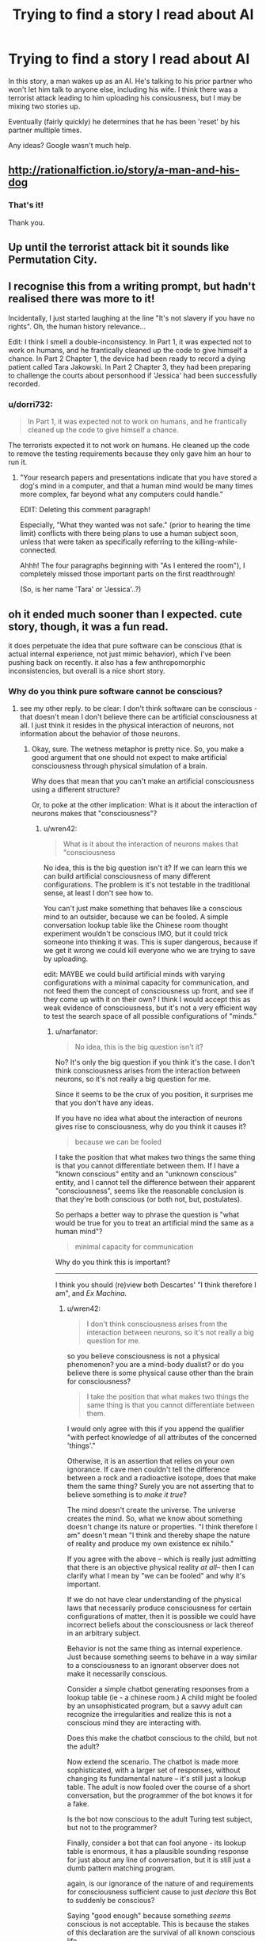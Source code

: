 #+TITLE: Trying to find a story I read about AI

* Trying to find a story I read about AI
:PROPERTIES:
:Author: dorri732
:Score: 7
:DateUnix: 1521658063.0
:DateShort: 2018-Mar-21
:END:
In this story, a man wakes up as an AI. He's talking to his prior partner who won't let him talk to anyone else, including his wife. I think there was a terrorist attack leading to him uploading his consiousness, but I may be mixing two stories up.

Eventually (fairly quickly) he determines that he has been 'reset' by his partner multiple times.

Any ideas? Google wasn't much help.


** [[http://rationalfiction.io/story/a-man-and-his-dog]]
:PROPERTIES:
:Author: CorneliusPhi
:Score: 12
:DateUnix: 1521658977.0
:DateShort: 2018-Mar-21
:END:

*** That's it!

Thank you.
:PROPERTIES:
:Author: dorri732
:Score: 1
:DateUnix: 1521659099.0
:DateShort: 2018-Mar-21
:END:


** Up until the terrorist attack bit it sounds like Permutation City.
:PROPERTIES:
:Author: EthanCC
:Score: 3
:DateUnix: 1521663032.0
:DateShort: 2018-Mar-21
:END:


** I recognise this from a writing prompt, but hadn't realised there was more to it!

Incidentally, I just started laughing at the line "It's not slavery if you have no rights". Oh, the human history relevance...

Edit: I think I smell a double-inconsistency. In Part 1, it was expected not to work on humans, and he frantically cleaned up the code to give himself a chance. In Part 2 Chapter 1, the device had been ready to record a dying patient called Tara Jakowski. In Part 2 Chapter 3, they had been preparing to challenge the courts about personhood if 'Jessica' had been successfully recorded.
:PROPERTIES:
:Author: MultipartiteMind
:Score: 2
:DateUnix: 1521772774.0
:DateShort: 2018-Mar-23
:END:

*** u/dorri732:
#+begin_quote
  In Part 1, it was expected not to work on humans, and he frantically cleaned up the code to give himself a chance.
#+end_quote

The terrorists expected it to not work on humans. He cleaned up the code to remove the testing requirements because they only gave him an hour to run it.
:PROPERTIES:
:Author: dorri732
:Score: 2
:DateUnix: 1521802211.0
:DateShort: 2018-Mar-23
:END:

**** "Your research papers and presentations indicate that you have stored a dog's mind in a computer, and that a human mind would be many times more complex, far beyond what any computers could handle."

EDIT: Deleting this comment paragraph!

Especially, "What they wanted was not safe." (prior to hearing the time limit) conflicts with there being plans to use a human subject soon, unless that were taken as specifically referring to the killing-while-connected.

Ahhh! The four paragraphs beginning with "As I entered the room"), I completely missed those important parts on the first readthrough!

(So, is her name 'Tara' or 'Jessica'..?)
:PROPERTIES:
:Author: MultipartiteMind
:Score: 1
:DateUnix: 1521864097.0
:DateShort: 2018-Mar-24
:END:


** oh it ended much sooner than I expected. cute story, though, it was a fun read.

it does perpetuate the idea that pure software can be conscious (that is actual internal experience, not just mimic behavior), which I've been pushing back on recently. it also has a few anthropomorphic inconsistencies, but overall is a nice short story.
:PROPERTIES:
:Author: wren42
:Score: 1
:DateUnix: 1521727181.0
:DateShort: 2018-Mar-22
:END:

*** Why do you think pure software cannot be conscious?
:PROPERTIES:
:Author: narfanator
:Score: 6
:DateUnix: 1521744878.0
:DateShort: 2018-Mar-22
:END:

**** see my other reply. to be clear: I don't think software can be conscious - that doesn't mean I don't believe there can be artificial consciousness at all. I just think it resides in the physical interaction of neurons, not information about the behavior of those neurons.
:PROPERTIES:
:Author: wren42
:Score: 1
:DateUnix: 1522074349.0
:DateShort: 2018-Mar-26
:END:

***** Okay, sure. The wetness metaphor is pretty nice. So, you make a good argument that one should not expect to make artificial consciousness through physical simulation of a brain.

Why does that mean that you can't make an artificial consciousness using a different structure?

Or, to poke at the other implication: What is it about the interaction of neurons makes that "consciousness"?
:PROPERTIES:
:Author: narfanator
:Score: 2
:DateUnix: 1522111642.0
:DateShort: 2018-Mar-27
:END:

****** u/wren42:
#+begin_quote
  What is it about the interaction of neurons makes that "consciousness
#+end_quote

No idea, this is the big question isn't it? If we can learn this we can build artificial consciousness of many different configurations. The problem is it's not testable in the traditional sense, at least I don't see how to.

You can't just make something that behaves like a conscious mind to an outsider, because we can be fooled. A simple conversation lookup table like the Chinese room thought experiment wouldn't be conscious IMO, but it could trick someone into thinking it was. This is super dangerous, because if we get it wrong we could kill everyone who we are trying to save by uploading.

edit: MAYBE we could build artificial minds with varying configurations with a minimal capacity for communication, and not feed them the concept of consciousness up front, and see if they come up with it on their own? I think I would accept this as weak evidence of consciousness, but it's not a very efficient way to test the search space of all possible configurations of "minds."
:PROPERTIES:
:Author: wren42
:Score: 1
:DateUnix: 1522153691.0
:DateShort: 2018-Mar-27
:END:

******* u/narfanator:
#+begin_quote
  No idea, this is the big question isn't it?
#+end_quote

No? It's only the big question if you think it's the case. I don't think consciousness arises from the interaction between neurons, so it's not really a big question for me.

Since it seems to be the crux of you position, it surprises me that you don't have any ideas.

If you have no idea what about the interaction of neurons gives rise to consciousness, why do you think it causes it?

#+begin_quote
  because we can be fooled
#+end_quote

I take the position that what makes two things the same thing is that you cannot differentiate between them. If I have a "known conscious" entity and an "unknown conscious" entity, and I cannot tell the difference between their apparent "consciousness", seems like the reasonable conclusion is that they're both conscious (or both not, but, postulates).

So perhaps a better way to phrase the question is "what would be true for you to treat an artificial mind the same as a human mind"?

#+begin_quote
  minimal capacity for communication
#+end_quote

Why do you think this is important?

--------------

I think you should (re)view both Descartes' "I think therefore I am", and /Ex Machina/.
:PROPERTIES:
:Author: narfanator
:Score: 1
:DateUnix: 1522203022.0
:DateShort: 2018-Mar-28
:END:

******** u/wren42:
#+begin_quote
  I don't think consciousness arises from the interaction between neurons, so it's not really a big question for me.
#+end_quote

so you believe consciousness is not a physical phenomenon? you are a mind-body dualist? or do you believe there is some physical cause other than the brain for consciousness?

#+begin_quote
  I take the position that what makes two things the same thing is that you cannot differentiate between them.
#+end_quote

I would only agree with this if you append the qualifier "with perfect knowledge of all attributes of the concerned 'things'."

Otherwise, it is an assertion that relies on your own ignorance. If cave men couldn't tell the difference between a rock and a radioactive isotope, does that make them the same thing? Surely you are not asserting that to believe something is to /make it true/?

The mind doesn't create the universe. The universe creates the mind. So, what we know about something doesn't change its nature or properties. "I think therefore I am" doesn't mean "I think and thereby shape the nature of reality and produce my own existence ex nihilo."

If you agree with the above -- which is really just admitting that there is an objective physical reality /at all/-- then I can clarify what I mean by "we can be fooled" and why it's important.

If we do not have clear understanding of the physical laws that necessarily produce consciousness for certain configurations of matter, then it is possible we could have incorrect beliefs about the consciousness or lack thereof in an arbitrary subject.

Behavior is not the same thing as internal experience. Just because something seems to behave in a way similar to a consciousness to an ignorant observer does not make it necessarily conscious.

Consider a simple chatbot generating responses from a lookup table (ie - a chinese room.) A child might be fooled by an unsophisticated program, but a savvy adult can recognize the irregularities and realize this is not a conscious mind they are interacting with.

Does this make the chatbot conscious to the child, but not the adult?

Now extend the scenario. The chatbot is made more sophisticated, with a larger set of responses, without changing its fundamental nature -- it's still just a lookup table. The adult is now fooled over the course of a short conversation, but the programmer of the bot knows it for a fake.

Is the bot now conscious to the adult Turing test subject, but not to the programmer?

Finally, consider a bot that can fool anyone - its lookup table is enormous, it has a plausible sounding response for just about any line of conversation, but it is still just a dumb pattern matching program.

again, is our ignorance of the nature of and requirements for consciousness sufficient cause to just /declare/ this Bot to suddenly be conscious?

Saying "good enough" because something /seems/ conscious is not acceptable. This is because the stakes of this declaration are the survival of all known conscious life.

We are talking about deciding what form uploaded minds should take - and these could potentially in the future comprise the entirety of humanity. If you "guess" that a lookup table that seems to behave like a person is "good enough" for consciousness, and we dissect all of humanity's brains and tile the solar system with these lookup tables, it could mean the end of consciousness in the universe.

So, how confident are you in your guess? Is it enough that you can't tell the difference? Or would you want to know more about what, at a fundamental physical level, is required to create a conscious mind?

I am of the later opinion. I /do/ acknowledge my ignorance of what, at a bare minimum, is /necessary/ to create consciousness. This /is/ the big question. I only know that human brains are /sufficient/, and propose that - until we know exactly what laws give rise to consciousness - that should be our minimum requirement for uploading or preserving a human mind.
:PROPERTIES:
:Author: wren42
:Score: 1
:DateUnix: 1522247582.0
:DateShort: 2018-Mar-28
:END:

********* u/narfanator:
#+begin_quote
  so you believe consciousness is...
#+end_quote

I think that: There is no substance you can point to and say "this is what causes it". Mind/body dualism simply suggests there's a totally different kind of substance (than matter) that's responsible. I think consciousness (or whatever we have) arises from the "pattern" that our matter takes. If you re-enact this pattern in another medium, I would expect consciousness. I also expect there are other "consciousness islands" in the pattern state-space.

It's possible that the particular chemical (including anything quantum) interactions between neurons is a crucial part of this pattern; but I don't think so, and if that were the case, I'd expect that simulating them (with enough fidelity) would be sufficient.

** 
   :PROPERTIES:
   :CUSTOM_ID: section
   :END:
You make solid points. You're very correct that going for something like human upload is incredibly risky unless you have a solid test that you believe in for things like "consciousness" and "continuity of self".

However, I'm extremely skeptical of there being any possible physics test for this. I can only even imaging a behavioral test; this starts getting into solipsist territory.

I guess another way to phrase my position is that any test I'd use to determine that other humans are also conscious is sufficient for me for AIs / uploads; not that I actually have a such a test.

So for /me/, it's more about the boundaries of that risk. You've solidly convinced that without such a test I should not undergo human upload.... prior to imminent death. Or try to convince other people that it'd be a good idea. (Which wasn't the plan anyway).

** 
   :PROPERTIES:
   :CUSTOM_ID: section-1
   :END:
I'd pick on this point tho, separately from the "consciousness test" discussion (because you very definitely convinced me via "no seriously this is important") -

#+begin_quote
  Surely you are not asserting that to believe something is to make it true?
#+end_quote

There's a saying I like, from psychonautics: "Cars are hard. Fire is hot. If you think you can fly, start from the ground. All else is consensus.". There's things that are real. There's things we think and act as if they are real, but there's no /thing/. AFAIK, there's no physical thing to point to that delineates music from noise, and yet (for the most part) we all agree that music is a real thing, and can generally agree on a set of things that are music and set of things that are noise (although the line is real broad and fuzzy).

There /are/ things that seem to (generally) become true when you believe them. AFAIK, they're also all things that there's no objective measurement for: Luck. Confidence. Stress. The placebo effect is a real thing with real effects.
:PROPERTIES:
:Author: narfanator
:Score: 1
:DateUnix: 1522367192.0
:DateShort: 2018-Mar-30
:END:

********** Huh. It occurs to me that, if I'm even close to understanding Scott Aaronson's discussion on Free Will, you can actually imagine a test to distinguish the look-up table with "the real thing".... maybe.

A look-up table has constant time complexity. "The real thing" requires the entire universe to compute to the point of action to determine what "the real thing" does at that point.

But... You'd never be able to prove that the look-up table has the correct answer without doing the universe calculation...? I think maybe under this view, constructing such a table would actually be impossible.

Thoughts?
:PROPERTIES:
:Author: narfanator
:Score: 1
:DateUnix: 1522367339.0
:DateShort: 2018-Mar-30
:END:

*********** I'm now tangled up in a bunch of reading on this, as I hadn't encountered Aaronson's free will lectures before. Free will has always seemed like a silly discussion to me , but this thread has led me to consider the relationship between quantum mechanics and free will more closely. Not sure where I've landed yet.

I think my position on consciousness isn't shifted by this, though -- even if you use a time dependent algorithm to basically compress the lookup table (Aaronson touches on this briefly), I don't think it becomes conscious.
:PROPERTIES:
:Author: wren42
:Score: 1
:DateUnix: 1522683815.0
:DateShort: 2018-Apr-02
:END:


********** I'm glad you agree with the importance =)

#+begin_quote
  consciousness arises from the "pattern" that our matter takes
#+end_quote

I agree, tentatively, with this. I used the word "structure." It is the physical structure of the brain that gives rise to consciousness.

But the important detail here is the word "matter." For physics to act on it, it must be a pattern of matter. it cannot be a pattern we merely imagine, or describe- it cannot be an /abstract/ pattern. Physics does not operate on abstractions.

If you agree that in our hunt for the source consciousness we are looking for a physical pattern in matter (be it neurons or silicon or what have you), then we are on the same page.

It's from that basis that I find software suspect. A /simulated/ pattern is not a physical object. it is an abstraction - a series of numbers we have simply declared to /signify/ something physical. Its relationship to the physical pattern is metaphorical - it represents, it does not reproduce the physical structure we are interested in.

Now, IF the structure of the underlying hardware contains the "pattern" we are looking for - if the physical circuits themselves, or quantum bits, or whatever adhere to that pattern and structure - it is /possible/ we will get consciousness.

But if the software is just an abstract calculation run on a general computing machine that has no similarity to the physical pattern or structure required for consciousness, I don't believe it will work.

Does this make sense?
:PROPERTIES:
:Author: wren42
:Score: 1
:DateUnix: 1522436943.0
:DateShort: 2018-Mar-30
:END:


*** I find the hypothesis that consciousness is a phenomena that emerges[1] from the patterns of our physical brain compelling.

Given that, why can't there be a direct and abstract translation of the fundamental characteristics and arrangement of the comprising elements of the brain into software? The trivial solution[2] would be to just directly scan and simulate the exact physics+chemistry of an existing brain like this story does.

[1] arises as characteristic of the system not found in elements comprising the system, but out of the interaction of those elements.

[2] trivial as in trivial to conceptualize, not trivial to implement or meet the prerequisites of. If we assume we can copy the physics over, we can have a brain that lives in virtual, but is identical to our own, but that is a false assumption for now. However, it seems to stand to reason that anything in the physical world can theoretically have an analog in the virtual world (be simulated).
:PROPERTIES:
:Author: BunyipOfBulvudis
:Score: 2
:DateUnix: 1521783791.0
:DateShort: 2018-Mar-23
:END:

**** u/wren42:
#+begin_quote
  why can't there be a direct and *abstract* translation
#+end_quote

this is the key term.

Our universe is comprised of matter and governed by physics. Consciousness is necessarily a physical process. Physics interprets the interactions of the neurons in the brain as conscious.

Physics does not operate on abstractions - even a perfect digital model of hydrodynamics is not wet, and cannot power a watermill.

An abstract model of the brain is not something physics can operate on. it doesn't matter how detailed we make the model - it's still at the physical level just math we are declaring to /represent/ a brain. Physics doesn't care what we describe something as.

If an artificial brain is to be conscious, it must have /physical/ attributes that have the structure physics interprets as conscious.

If you were to build a physical copy of a brain with 1 to 1 correspondence between neurons you may be able to create an "artificial" consciousness. But I do not believe that an arbitrary program run on a general computing machine that is only said to /represent/ a brain abstractly would necessarily be conscious.
:PROPERTIES:
:Author: wren42
:Score: 2
:DateUnix: 1522073570.0
:DateShort: 2018-Mar-26
:END:

***** u/BunyipOfBulvudis:
#+begin_quote
  Physics does not operate on abstractions - even a perfect digital model of hydrodynamics is not wet, and *cannot power a watermill*.
#+end_quote

It can power a simulated watermill? It would be wet to a simulated human in that universe if they developed the same concept.

If we lived in a simulated reality (powered by abstractions of physics), would that make us less real?

*I posit that simulations are just as real*, but they're different to what is being simulated only because imperfections in the simulation. If String Theory is to be believed all of physics emerges from different values on some kind of fundamental object. Consider that everything is a perfect simulation of itself. Conceptually simulations are a copy. The practical difference is that they are usually in a simulated reality.

*I don't buy that there's anything that can't be abstracted* /if/ all the comprising elements and governing rules were understood. *The only plausible limitation I can currently conceive of is some fundamental mathematical limitation of computation/physics that doesn't allow all the rules or characteristics to be observed*, but nothing would limit us from chancing upon a set of rules and characteristics that do work ourselves.

I don't see why simulated physics is less real than real physics. *We can't even conceptually rule out that we're in a simulation.* Some even argue that it's likely.
:PROPERTIES:
:Author: BunyipOfBulvudis
:Score: 1
:DateUnix: 1522140794.0
:DateShort: 2018-Mar-27
:END:

****** u/wren42:
#+begin_quote
  I posit that simulations are just as real
#+end_quote

Based on what? And to whom? You are just assuming the conclusion, that simulated consciousness is real, without any basis for it other than you want it to be that way.

Simulations are just math. They only represent something at all because we say they do - the observer is required to give it any meaning at all. otherwise it's just arbitrary numbers being crunched.

Simulations are /not/ just as real to the only universal interpreter-physics. Physics defines what is real in our universe and how it behaves. Simulations are not physical, they are just math we claim represents something real. I see nothing that convinces me that pointing to an arbitrary number and naming it makes it "real"

#+begin_quote
  We can't even conceptually rule out that we're in a simulation. Some even argue that it's likely.
#+end_quote

The simulated universe thought experiment relies on the /assumption/ that an infinite regress of simulated universes containing consciousness is possible. It takes the premise we are discussing as a given, so it cannot be used to argue for the truth of that premise.
:PROPERTIES:
:Author: wren42
:Score: 2
:DateUnix: 1522153920.0
:DateShort: 2018-Mar-27
:END:

******* u/BunyipOfBulvudis:
#+begin_quote
  Based on what? And to whom?
#+end_quote

My bad, should have connected better with my String Theory point. If ST turns out to be true, we are "just math". Particles and Physics emerge from a many dimensional set of rules from a substrate that may otherwise be the same other than for the many dimensional values they hold as vibrations (we just call them vibrations).

#+begin_quote
  Simulations are not just as real to the only universal interpreter
#+end_quote

You seem to be anthropomorphizing the universe/physics. "Realness" is a semantic distinction that only denotes whether the realities match up.

Addition: I don't think a virtual watermill or a virtual consciousness can tell that it's virtual physics is "fake". Its senses can even be directly linked to sensors in the "real" world. [[https://en.wikipedia.org/wiki/Brain_in_a_vat][The Brain in a Vat]] thought experiment again shows how untrustworthy even our senses are (theoretically).

#+begin_quote
  The simulated universe thought experiment relies on the assumption that an infinite regress of simulated universes containing consciousness is possible.
#+end_quote

I admit that it's probable that each layer of the proverbial matroska doll of theoretical simulated universes could lose some computational power/resources if each sub universe is necessarily strictly smaller (or lower resolution, or something) than it's container, but we don't /know/ that when we deal with possible infinities. I had an exam including infinite series and sequences yesterday. A monotonically decreasing sequence that is bounded below (in this case the lower bound is zero or greater as the theoretical minimum resources to run a real enough sim) will converge to a finite value (/at infinity./ though). Unless you have some other reason to believe it's not possible.

I'm not treating the thought experiment as it were real, but we don't have any reason to believe the assumption is false. Therefore we don't have any reason to believe your point that it's false is true. The fact that we can't immediately find hard faults with the thought experiment means that it's not obviously false.

I realize we can't just say something is true because we can't prove it is false. I'm saying that you can't justifiably say something is false without sufficient proof either. You're arguing the assumption is false because simulations don't seem to match up with your feeling for the human word real (I think). *If you're trying to say something isn't possible, I think the burden of proof lies on you. If you're trying to establish a meaningful distinction (real/virtual), I think you should provide a better argument* than /our physics feels more real than numbers/. It would if you were made of numbers (which physics is).
:PROPERTIES:
:Author: BunyipOfBulvudis
:Score: 1
:DateUnix: 1522197638.0
:DateShort: 2018-Mar-28
:END:

******** I categorically reject your assertion that we, and physics are "made of numbers."

Math is a descriptor. It is not reality itself. Saying we are "made of math" is a nonsensical statement. You might as well say "we are made of poetry." Invoking string theory doesn't change this - string theory has nothing to do with simulated universes or whether a description of something is the same as that thing.

""Realness" is a semantic distinction that only denotes whether the realities match up" seems like gibberish to me.

The brain in the vat experiment is also irrelevant, as it is not proof that simulated universes are "real." There is still a physical brain in a physical vat.

What you are proposing is non-materialism - that any abstraction can represent a universe unto itself, and in doing so CREATES that universe. If you don't believe in an objective physical reality then sure, you are free to posit absolutely anything at all. We will have no common ground.

If you believe physics - and it appears you study it - and are a materialist, then we can converse on those terms.

You argument so far as I can tell is merely to assert that simulations are "real", and then defend this by defining "real" as "self consistent to conscious inhabitants of a universe."

This begs the question. You must assume consciousness to assert consciousness.

If you are a materialist, then the idea that a representation of something is identical to the thing itself is absurd.

I agree with John Searle on this:

#+begin_quote
  “The wall behind my back is right now implementing the WordStar program, because there is some pattern of molecule movements that is isomorphic with the formal structure of WordStar. But if the wall is implementing WordStar, if it is a big enough wall it is implementing any program, including any program implemented in the brain.”
#+end_quote

If consciousness - or an entire universe - can be created by nothing but math, an abstract concept merely said to /represent/ said universe, then every pile of pebbles is teeming with simulated universes. I find this conclusion ridiculous, but maybe you accept it as it is.

But then, why bother with complicated simulating hardware at all? Just shuffle some rocks at random. They represent numbers, after all, and reality is just numbers, so just declare that your latest shit is isomorphic to a universe where your consciousness is dwelling in eternal paradise, and blow your brains out at the next opportunity to escape this sad excuse for reality.

I'm kidding, of course - please don't take the above as a serious directive or invective directed at you personally. I mean only to point out how silly the idea that "reality is math" is, and how you can't possibly believe any such thing and care to live in the /actual/ reality.

Physics isn't made of numbers. Numbers describe physics. So I reject the idea that any arbitrary numbers can create a reality.
:PROPERTIES:
:Author: wren42
:Score: 1
:DateUnix: 1522252319.0
:DateShort: 2018-Mar-28
:END:

********* I think that at this point we've begun to get into a semantic argument about what constitutes "real".

I am a materialist; I do believe that everything we see and experience is the result of interactions of matter and energy.

I follow physics, and I have friends who study it. I aim to be a computer scientist by specialization (no time for everything unfortunately). However, string theory is the theory that aims to understand how /matter/ itself works and exists.

I was saying that if matter is just a pattern on this fundamental substrate, then matter itself is just an abstraction.

If /you/ are a materialist it follows that you believe that consciousness arises from interactions of matter. Then it follows that IF (and that's the if that we'll probably differ on)matter can be abstracted, and you abstractly simulate that matter, then consciousness can arise from interaction of that matter[1]. Then the way it will have no way to tell that the matter it interacts with is virtual to us in the containing universe.

Traditional simulations are not even close to the level that abstracts an entire physics.

#+begin_quote
  latest shit is isomorphic to a universe where your consciousness is dwelling in eternal paradise.
#+end_quote

Just cause it's got numbers in it doesn't mean it's isomorphic. If it were isomorphic, that would be very interesting. However, there's nothing short of god-like technology that can achieve that. It's also not like I'd want to stop living because a perfect simulation of me has it better (subjective).

I feel that somewhere in your understanding of our physics/universe your imparting to it some characteristic of super-special-realness that it may not necessarily have.
:PROPERTIES:
:Author: BunyipOfBulvudis
:Score: 1
:DateUnix: 1522301302.0
:DateShort: 2018-Mar-29
:END:

********** u/wren42:
#+begin_quote
  I think that at this point we've begun to get into a semantic argument about what constitutes "real".
#+end_quote

I agree we are in part arguing about what makes something real - but I do believe there is a fundamental break over whether simulations can create matter, universes, and consciousness. I believe our universe is more "real" than a simulation or a brain in a vat because that simulation is a subset of our reality. It cannot exist without our reality - you need the physical computer or the physical brain in the vat! The inverse of this is not true - our universe can exist just fine without the simulation. This I propose makes our universe "more real" than the simulation.

#+begin_quote
  If you are a materialist it follows that you believe that consciousness arises from interactions of matter.
#+end_quote

Yes.

#+begin_quote
  Then it follows that IF (and that's the if that we'll probably differ on)matter can be abstracted, and you abstractly simulate that matter, then consciousness can arise from interaction of that matter[1].
#+end_quote

Saying that there is something more fundamental than quantum particles doesn't mean that matter is analogous to a simulation, and that thereby a simulation can /create matter./ To do this the "simulation" would have to mimic - not describe, but actually reproduce - the action of strings, or whatever else the bottom layer is. I don't believe mere computers performing calculations have this magic power you ascribe to them. That is, I don't believe that a computer describing matter is the same thing as strings - if they exist - doing whatever it is they do to /create/ matter. It is a long and unsubstantiated leap to say that just because we don't know how matter comes about, but have some mathematical models that might describe it, that these models can /create universes./

#+begin_quote
  Then the way it will have no way to tell that the matter it interacts with is virtual to us in the containing universe.
#+end_quote

Again, you are having to ASSUME consciousness at the outset to then claim that the simulated universe is /real to them/. This is backwards, you are begging the question. You claim simulated physics will create consciousness, but then you use the simulated consciousness to justify the "reality" of the simulated physics! it's a closed loop.

#+begin_quote
  Traditional simulations are not even close to the level that abstracts an entire physics
#+end_quote

And cannot be! I agree that this is the key element we are circling around.

All simulations are by definition lower resolution than the universe they are running in. You cannot be higher resolution than reality, everything in your simulation is comprised of the material you are attempting to break down or describe, and must by necessity be more complex than the thing being simulated.

For this reason, you cannot have a "perfect" simulation of the fundamental layer of physics. a simulation will always be a bit blurry, compared to reality. And again, regardless of the fidelity, simply describing something with numbers does not physically create that thing!

At this point, though, I'm not sure we are even arguing about my original position. I want to restate it, in case our disagreement has actually dissolved.

My position is that, when deciding how to create artifical minds for the purpose of "uploading" humans to avoid death, the safest option is to reproduce the physical structure of the brain, and not rely on software that merely simulates behavior.

This is because we do not (and possibly cannot) know what exact physical processes are necessary to create consciousness. We only know that physical human brains are /sufficient./

Software run on a general computing machine that is not phyiscally similar to a brain has a low probability of being conscious, IMO, and is not a safe bet when gambling with the survival of human consciousness.

I don't believe it is sufficient to simulate the physical structure of a brain, because a mere simulation is not the same thing as the physical process that produces or controls matter. A description of a thing is not the thing itself.
:PROPERTIES:
:Author: wren42
:Score: 1
:DateUnix: 1522338048.0
:DateShort: 2018-Mar-29
:END:
